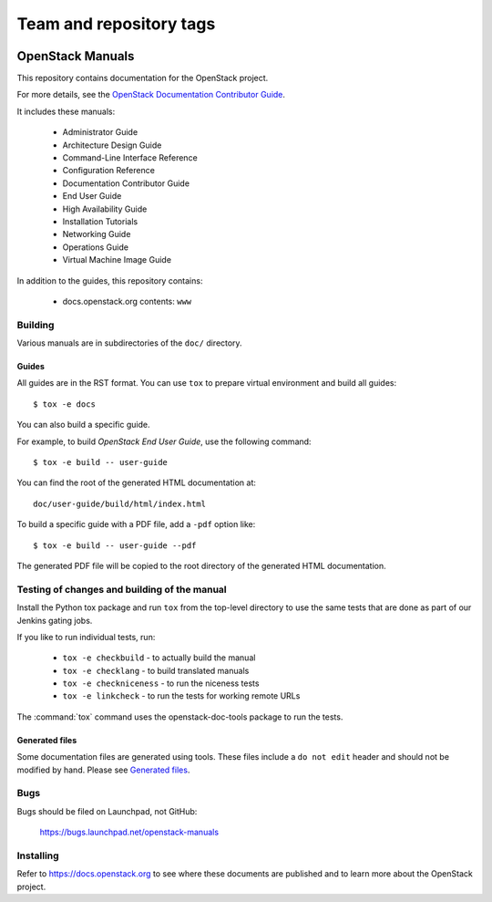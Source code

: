 ========================
Team and repository tags
========================

.. image:: https://governance.openstack.org/badges/openstack-manuals.svg
    :target: https://governance.openstack.org/reference/tags/index.html

.. Change things from this point on

OpenStack Manuals
+++++++++++++++++

This repository contains documentation for the OpenStack project.

For more details, see the `OpenStack Documentation Contributor
Guide <https://docs.openstack.org/contributor-guide/>`_.

It includes these manuals:

 * Administrator Guide
 * Architecture Design Guide
 * Command-Line Interface Reference
 * Configuration Reference
 * Documentation Contributor Guide
 * End User Guide
 * High Availability Guide
 * Installation Tutorials
 * Networking Guide
 * Operations Guide
 * Virtual Machine Image Guide

In addition to the guides, this repository contains:

 * docs.openstack.org contents: ``www``


Building
========

Various manuals are in subdirectories of the ``doc/`` directory.

Guides
------

All guides are in the RST format. You can use ``tox`` to prepare
virtual environment and build all guides::

    $ tox -e docs

You can also build a specific guide.

For example, to build *OpenStack End User Guide*, use the following command::

    $ tox -e build -- user-guide

You can find the root of the generated HTML documentation at::

    doc/user-guide/build/html/index.html

To build a specific guide with a PDF file, add a ``-pdf`` option like::

    $ tox -e build -- user-guide --pdf

The generated PDF file will be copied to the root directory of the
generated HTML documentation.


Testing of changes and building of the manual
=============================================

Install the Python tox package and run ``tox`` from the top-level
directory to use the same tests that are done as part of our Jenkins
gating jobs.

If you like to run individual tests, run:

 * ``tox -e checkbuild`` - to actually build the manual
 * ``tox -e checklang`` - to build translated manuals
 * ``tox -e checkniceness`` - to run the niceness tests
 * ``tox -e linkcheck`` - to run the tests for working remote URLs

The :command:`tox` command uses the openstack-doc-tools package to run the
tests.


Generated files
---------------

Some documentation files are generated using tools. These files include
a ``do not edit`` header and should not be modified by hand.
Please see `Generated files
<https://docs.openstack.org/contributor-guide/doc-tools.html>`_.


Bugs
====

Bugs should be filed on Launchpad, not GitHub:

   https://bugs.launchpad.net/openstack-manuals


Installing
==========

Refer to https://docs.openstack.org to see where these documents are
published and to learn more about the OpenStack project.

